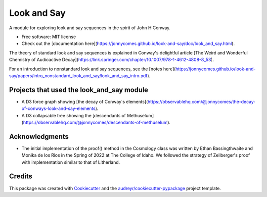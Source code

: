 ============
Look and Say
============


.. image:: https://img.shields.io/pypi/v/look_and_say.svg
        :target: https://pypi.python.org/pypi/look_and_say

.. image:: https://img.shields.io/travis/jonnycomes/look_and_say.svg
        :target: https://travis-ci.com/jonnycomes/look_and_say

.. image:: https://readthedocs.org/projects/look-and-say/badge/?version=latest
        :target: https://look-and-say.readthedocs.io/en/latest/?version=latest
        :alt: Documentation Status


.. image:: https://pyup.io/repos/github/jonnycomes/look_and_say/shield.svg
     :target: https://pyup.io/repos/github/jonnycomes/look_and_say/
     :alt: Updates



A module for exploring look and say sequences in the spirit of John H Conway.


* Free software: MIT license
* Check out the [documentation here](https://jonnycomes.github.io/look-and-say/doc/look_and_say.html).


The theory of standard look and say sequences is explained in Conway's delightful article [The Weird and Wonderful Chemistry of Audioactive Decay](https://link.springer.com/chapter/10.1007/978-1-4612-4808-8_53). 

For an introduction to nonstandard look and say sequences, see the [notes here](https://jonnycomes.github.io/look-and-say/papers/intro_nonstandard_look_and_say/look_and_say_intro.pdf).



Projects that used the look_and_say module
------------------------------------------

- A D3 force graph showing [the decay of Conway's elements](https://observablehq.com/@jonnycomes/the-decay-of-conways-look-and-say-elements).

- A D3 collapsable tree showing the [descendants of Methuselum](https://observablehq.com/@jonnycomes/descendants-of-methuselum).


Acknowledgments
---------------

- The initial implementation of the proof() method in the Cosmology class was written by Ethan Bassingthwaite and Monika de los Rios in the Spring of 2022 at The College of Idaho. We followed the strategy of Zeilberger's proof with implementation similar to that of Litherland. 


Credits
-------

This package was created with Cookiecutter_ and the `audreyr/cookiecutter-pypackage`_ project template.

.. _Cookiecutter: https://github.com/audreyr/cookiecutter
.. _`audreyr/cookiecutter-pypackage`: https://github.com/audreyr/cookiecutter-pypackage
